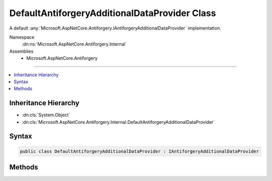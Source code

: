 

DefaultAntiforgeryAdditionalDataProvider Class
==============================================






A default :any:`Microsoft.AspNetCore.Antiforgery.IAntiforgeryAdditionalDataProvider` implementation.


Namespace
    :dn:ns:`Microsoft.AspNetCore.Antiforgery.Internal`
Assemblies
    * Microsoft.AspNetCore.Antiforgery

----

.. contents::
   :local:



Inheritance Hierarchy
---------------------


* :dn:cls:`System.Object`
* :dn:cls:`Microsoft.AspNetCore.Antiforgery.Internal.DefaultAntiforgeryAdditionalDataProvider`








Syntax
------

.. code-block:: csharp

    public class DefaultAntiforgeryAdditionalDataProvider : IAntiforgeryAdditionalDataProvider








.. dn:class:: Microsoft.AspNetCore.Antiforgery.Internal.DefaultAntiforgeryAdditionalDataProvider
    :hidden:

.. dn:class:: Microsoft.AspNetCore.Antiforgery.Internal.DefaultAntiforgeryAdditionalDataProvider

Methods
-------

.. dn:class:: Microsoft.AspNetCore.Antiforgery.Internal.DefaultAntiforgeryAdditionalDataProvider
    :noindex:
    :hidden:

    
    .. dn:method:: Microsoft.AspNetCore.Antiforgery.Internal.DefaultAntiforgeryAdditionalDataProvider.GetAdditionalData(Microsoft.AspNetCore.Http.HttpContext)
    
        
    
        
        :type context: Microsoft.AspNetCore.Http.HttpContext
        :rtype: System.String
    
        
        .. code-block:: csharp
    
            public virtual string GetAdditionalData(HttpContext context)
    
    .. dn:method:: Microsoft.AspNetCore.Antiforgery.Internal.DefaultAntiforgeryAdditionalDataProvider.ValidateAdditionalData(Microsoft.AspNetCore.Http.HttpContext, System.String)
    
        
    
        
        :type context: Microsoft.AspNetCore.Http.HttpContext
    
        
        :type additionalData: System.String
        :rtype: System.Boolean
    
        
        .. code-block:: csharp
    
            public virtual bool ValidateAdditionalData(HttpContext context, string additionalData)
    

